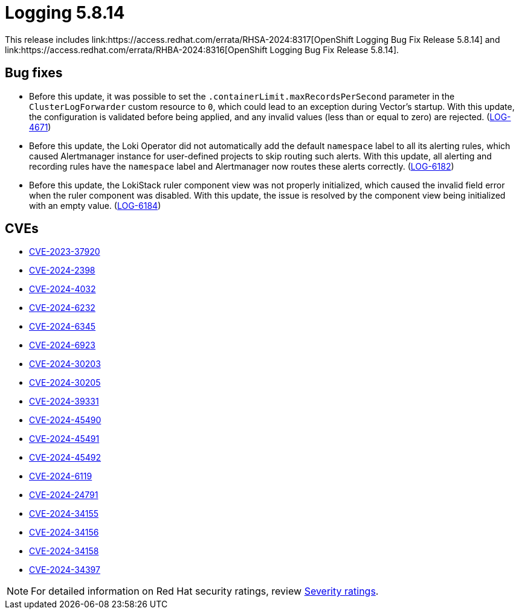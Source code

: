 // module included in logging-5-8-release-notes.adoc
:_mod-docs-content-type: REFERENCE
[id="cluster-logging-release-notes-5-8-14_{context}"]
= Logging 5.8.14
This release includes link:https://access.redhat.com/errata/RHSA-2024:8317[OpenShift Logging Bug Fix Release 5.8.14] and link:https://access.redhat.com/errata/RHBA-2024:8316[OpenShift Logging Bug Fix Release 5.8.14].

[id="openshift-logging-5-8-14-bug-fixes_{context}"]
== Bug fixes

* Before this update, it was possible to set the `.containerLimit.maxRecordsPerSecond` parameter in the `ClusterLogForwarder` custom resource to `0`, which could lead to an exception during Vector's startup. With this update, the configuration is validated before being applied, and any invalid values (less than or equal to zero) are rejected. (link:https://issues.redhat.com/browse/LOG-4671[LOG-4671])

* Before this update, the Loki Operator did not automatically add the default `namespace` label to all its alerting rules, which caused Alertmanager instance for user-defined projects to skip routing such alerts. With this update, all alerting and recording rules have the `namespace` label and Alertmanager now routes these alerts correctly. (link:https://issues.redhat.com/browse/LOG-6182[LOG-6182])

* Before this update, the LokiStack ruler component view was not properly initialized, which caused the invalid field error when the ruler component was disabled. With this update, the issue is resolved by the component view being initialized with an empty value. (link:https://issues.redhat.com/browse/LOG-6184[LOG-6184])

[id="openshift-logging-5-8-14-CVEs_{context}"]
== CVEs

* link:https://access.redhat.com/security/cve/CVE-2023-37920[CVE-2023-37920]
* link:https://access.redhat.com/security/cve/CVE-2024-2398[CVE-2024-2398]
* link:https://access.redhat.com/security/cve/CVE-2024-4032[CVE-2024-4032]
* link:https://access.redhat.com/security/cve/CVE-2024-6232[CVE-2024-6232]
* link:https://access.redhat.com/security/cve/CVE-2024-6345[CVE-2024-6345]
* link:https://access.redhat.com/security/cve/CVE-2024-6923[CVE-2024-6923]
* link:https://access.redhat.com/security/cve/CVE-2024-30203[CVE-2024-30203]
* link:https://access.redhat.com/security/cve/CVE-2024-30205[CVE-2024-30205]
* link:https://access.redhat.com/security/cve/CVE-2024-39331[CVE-2024-39331]
* link:https://access.redhat.com/security/cve/CVE-2024-45490[CVE-2024-45490]
* link:https://access.redhat.com/security/cve/CVE-2024-45491[CVE-2024-45491]
* link:https://access.redhat.com/security/cve/CVE-2024-45492[CVE-2024-45492]
* link:https://access.redhat.com/security/cve/CVE-2024-6119[CVE-2024-6119]
* link:https://access.redhat.com/security/cve/CVE-2024-24791[CVE-2024-24791]
* link:https://access.redhat.com/security/cve/CVE-2024-34155[CVE-2024-34155]
* link:https://access.redhat.com/security/cve/CVE-2024-34156[CVE-2024-34156]
* link:https://access.redhat.com/security/cve/CVE-2024-34158[CVE-2024-34158]
* link:https://access.redhat.com/security/cve/CVE-2024-34397[CVE-2024-34397]

[NOTE]
====
For detailed information on Red{nbsp}Hat security ratings, review link:https://access.redhat.com/security/updates/classification/#moderate[Severity ratings].
====